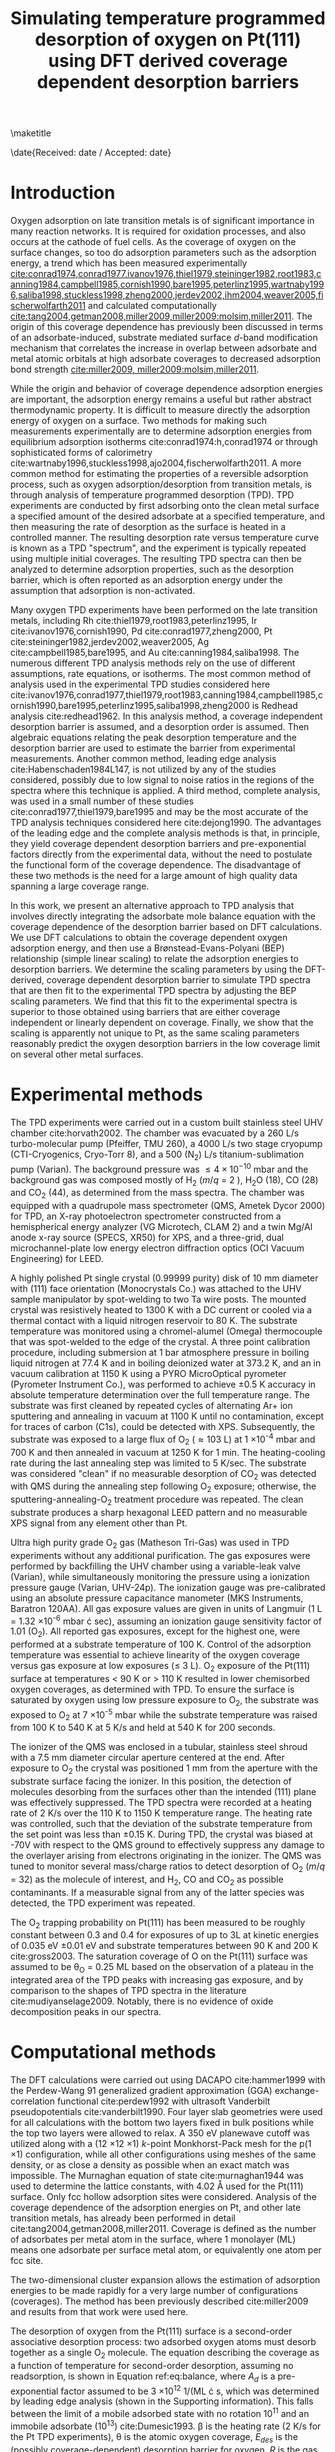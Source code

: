 #+TITLE: Simulating temperature programmed desorption of oxygen on Pt(111) using DFT derived coverage dependent desorption barriers
#+OPTIONS: toc:nil author:nil

#+LaTeX_CLASS: svjour3
#+latex_header: \usepackage[utf8]{inputenc}
#+latex_header: \usepackage{fixltx2e}
#+latex_header: \usepackage{url}
#+latex_header: \usepackage{graphicx}
#+latex_header: \usepackage{color}
#+latex_header: \usepackage{amsmath}
#+latex_header: \usepackage{textcomp}
#+latex_header: \usepackage{marvosym}
#+latex_header: \usepackage{wasysym}
#+latex_header: \usepackage{latexsym}
#+latex_header: \usepackage{amssymb}
#+latex_header: \usepackage{listings}
#+latex_header: \usepackage{longtable}
#+latex_header: \usepackage[numbers,sort&compress]{natbib}
#+latex_header: \usepackage[linktocpage,
#+latex_header:   pdfstartview=FitH,
#+latex_header:   colorlinks,
#+latex_header:   linkcolor=blue,
#+latex_header:   anchorcolor=blue,
#+latex_header:   citecolor=blue,
#+latex_header:   filecolor=blue,
#+latex_header:   menucolor=blue,
#+latex_header:   urlcolor=blue]{hyperref}
#+latex_header: \tolerance=1000

#+LaTeX_HEADER: \journalname{Topics in Catalysis}

#+LaTeX_HEADER: \author{Spencer D. Miller \and Vladimir V. Pushkarev \and Andrew J. Gellman \and John R. Kitchin}
#+LaTeX_HEADER: \institute{Spencer D. Miller \and Vladimir V. Pushkarev \and Andrew J. Gellman \and John R. Kitchin \at Department of Chemical Engineering, Carnegie Mellon University, Pittsburgh, PA, 15213, USA \\\email{jkitchin@andrew.cmu.edu}}
#+LaTeX_HEADER: \titlerunning{Coverage dependent TPD spectra}


\maketitle

\date{Received: date / Accepted: date}

\begin{abstract}The dissociative adsorption energy of oxygen on Pt(111) is known to be coverage dependent.  Simple Redhead analysis of temperature programmed desorption (TPD) experiments that assumes a coverage independent desorption barrier can lead to errors in estimated properties such as desorption barriers and adsorption energies. A simple correction is to assume a linear coverage dependence of the desorption barrier, but there is usually no formal justification given for that functional form. More advanced TPD analysis methods that are suitable for determining coverage dependent adsorption parameters are limited by their need for large amounts of high quality, low noise data.  We present a method to estimate the functional form of the coverage dependent desorption barrier from density functional theory calculations for use in analysis of TPD spectra. Density functional theory was employed to calculate the coverage dependence of the adsorption energy.  Simulated TPD spectra were then produced by empirically scaling the DFT based adsorption energies utilizing the Br\o{}nstead-Evans-Polyani relationship between adsorption energies and desorption barriers.  The resulting simulated spectra show better agreement with the experimental spectra than spectra predicted using barriers that are either coverage-independent or simply linearly dependent on coverage.  The empirically derived scaling of the desorption barriers for Pt(111) is shown to be useful in predicting the low coverage desorption barriers for oxygen desorption from other metal surfaces, which showed reasonable agreement with the reported experimental values for those other metals.

\keywords{coverage dependence, temperature programmed desorption, density functional theory, late transition metals}
\end{abstract}

* Introduction
Oxygen adsorption on late transition metals is of significant importance in many reaction networks. It is required for oxidation processes, and also occurs at the cathode of fuel cells.   As the coverage of oxygen on the surface changes, so too do adsorption parameters such as the adsorption energy, a trend which has been measured experimentally [[cite:conrad1974,conrad1977,ivanov1976,thiel1979,steininger1982,root1983,canning1984,campbell1985,cornish1990,bare1995,peterlinz1995,wartnaby1996,saliba1998,stuckless1998,zheng2000,jerdev2002,ihm2004,weaver2005,fischerwolfarth2011]] and calculated computationally [[cite:tang2004,getman2008,miller2009,miller2009:molsim,miller2011]]. The origin of this coverage dependence has previously been discussed in terms of an adsorbate-induced, substrate mediated surface $d$-band modification mechanism that correlates the increase in overlap between  adsorbate and metal atomic orbitals at high adsorbate coverages to decreased adsorption bond strength [[cite:miller2009, miller2009:molsim,miller2011]].

While the origin and behavior of  coverage dependence adsorption energies are important, the adsorption energy remains a useful but rather abstract thermodynamic property.  It is difficult to measure directly the adsorption energy of oxygen on a surface.  Two methods for making such measurements experimentally are to determine adsorption energies from equilibrium adsorption isotherms cite:conrad1974:h,conrad1974  or through sophisticated forms of calorimetry cite:wartnaby1996,stuckless1998,ajo2004,fischerwolfarth2011. A more common method for estimating the properties of a reversible adsorption process, such as oxygen adsorption/desorption from transition metals, is through analysis of temperature programmed desorption (TPD).  TPD experiments are conducted by first adsorbing onto the clean metal surface a specified amount of the desired adsorbate at a specified temperature, and then measuring the rate of desorption as the surface is heated in a controlled manner.  The resulting desorption rate versus temperature curve is known as a TPD "spectrum", and the experiment is typically repeated using multiple initial coverages.  The resulting TPD spectra can then be analyzed to determine adsorption properties, such as the desorption barrier, which is often reported as an adsorption energy under the assumption that adsorption is non-activated.

Many oxygen TPD experiments have been performed on the late transition metals, including Rh cite:thiel1979,root1983,peterlinz1995, Ir cite:ivanov1976,cornish1990, Pd cite:conrad1977,zheng2000, Pt cite:steininger1982,jerdev2002,weaver2005, Ag cite:campbell1985,bare1995, and Au cite:canning1984,saliba1998.  The numerous different TPD analysis methods rely on the use of different assumptions, rate equations, or isotherms.  The most common method of analysis used in the experimental TPD studies considered here cite:ivanov1976,conrad1977,thiel1979,root1983,canning1984,campbell1985,cornish1990,bare1995,peterlinz1995,saliba1998,zheng2000  is Redhead analysis cite:redhead1962.  In this analysis method, a coverage independent desorption barrier is assumed, and a desorption order is assumed. Then algebraic equations relating the peak desorption temperature and the desorption barrier are used to estimate the barrier from experimental measurements. Another common method, leading edge analysis cite:Habenschaden1984L147, is not utilized by any of the studies considered, possibly due to low signal to noise ratios in the regions of the spectra where this technique is applied.  A third method, complete analysis, was used in a small number of these studies cite:conrad1977,thiel1979,bare1995  and may be the most accurate of the TPD analysis techniques considered here cite:dejong1990.  The advantages of the leading edge and the complete analysis methods is that, in principle, they yield coverage dependent desorption barriers and pre-exponential factors directly from the experimental data, without the need to postulate the functional form of the coverage dependence. The disadvantage of these two methods is the need for a large amount of high quality data spanning a large coverage range.

In this work, we present an alternative approach to TPD analysis that involves directly integrating the adsorbate mole balance equation with the coverage dependence of the desorption barrier based on DFT calculations. We use DFT calculations to obtain the coverage dependent oxygen adsorption energy, and then use a Br\o{}nstead-Evans-Polyani (BEP) relationship (simple linear scaling) to relate the adsorption energies to desorption barriers. We determine the scaling parameters by using the DFT-derived, coverage dependent desorption barrier to simulate TPD spectra that are then fit to the experimental TPD spectra by adjusting the BEP scaling parameters. We find that this fit to the experimental spectra is superior to those obtained using barriers that are either coverage independent or linearly dependent on coverage. Finally, we show that the scaling is apparently not unique to Pt, as the same scaling parameters reasonably predict the oxygen desorption barriers in the low coverage limit on several other metal surfaces.

* Experimental methods
The TPD experiments were carried out in a custom built stainless steel UHV chamber cite:horvath2002.  The chamber was evacuated by a 260 L/s turbo-molecular pump (Pfeiffer, TMU 260), a 4000 L/s two stage cryopump (CTI-Cryogenics, Cryo-Torr 8), and a 500 (N_2) L/s titanium-sublimation pump (Varian).  The background pressure was $\leq 4 \times 10^{-10}$ mbar and the background gas was composed mostly of H_2 ($m/q$ = 2 ), H_{2}O (18), CO (28) and CO_{2} (44), as determined from the mass spectra.  The chamber was equipped with a quadrupole mass spectrometer (QMS, Ametek Dycor 2000) for TPD, an X-ray photoelectron spectrometer constructed from a hemispherical energy analyzer (VG Microtech, CLAM 2) and a twin Mg/Al anode x-ray source (SPECS, XR50) for XPS, and a three-grid, dual microchannel-plate low energy electron diffraction optics (OCI Vacuum Engineering) for LEED.

A highly polished Pt single crystal (0.99999 purity) disk of 10 mm diameter with (111) face orientation (Monocrystals Co.) was attached to the UHV sample manipulator by spot-welding to two Ta wire posts.  The mounted crystal was resistively heated to 1300 K with a DC current or cooled via a thermal contact with a liquid nitrogen reservoir to 80 K.  The substrate temperature was monitored using a chromel-alumel (Omega) thermocouple that was spot-welded to the edge of the crystal.  A three point calibration procedure, including  submersion at 1 bar atmosphere pressure in boiling liquid nitrogen at 77.4 K and in boiling deionized water at 373.2 K, and an in vacuum calibration at 1150 K using a PYRO MicroOptical pyrometer (Pyrometer Instrument Co.), was performed to achieve \pm 0.5 K accuracy in absolute temperature determination over the full temperature range.  The substrate was first cleaned by repeated cycles of alternating Ar+ ion sputtering and annealing in vacuum at 1100 K until no contamination, except for traces of carbon (C1s), could be detected with XPS.  Subsequently, the substrate was exposed to a large flux of O_{2} (\approx 103 L) at 1 \times 10^{-4} mbar and 700 K and then annealed in vacuum at 1250 K for 1 min.  The heating-cooling rate during the last annealing step was limited to 5 K/sec.  The substrate was considered "clean" if no measurable desorption of CO_{2} was detected with QMS during the annealing step following O_{2} exposure; otherwise, the sputtering-annealing-O_{2} treatment procedure was repeated.  The clean substrate produces a sharp hexagonal LEED pattern and no measurable XPS signal from any element other than Pt.

Ultra high purity grade O_{2} gas (Matheson Tri-Gas) was used in TPD experiments without any additional purification.  The gas exposures were performed by backfilling the UHV chamber using a variable-leak valve (Varian), while simultaneously monitoring the pressure using a  ionization pressure gauge (Varian, UHV-24p).  The ionization gauge was pre-calibrated using an absolute pressure capacitance manometer (MKS Instruments, Baratron 120AA).  All gas exposure values are given in units of Langmuir (1 L = 1.32 \times 10^{-6} mbar \cdot sec), assuming an ionization gauge sensitivity factor of 1.01 (O_{2}).  All reported gas exposures, except for the highest one, were performed at a substrate temperature of 100 K.  Control of the adsorption temperature was essential to achieve linearity of the oxygen coverage versus gas exposure at low exposures ($\le$ 3 L).  O_{2} exposure of the Pt(111) surface at temperatures $<$ 90 K or $>$ 110 K  resulted in lower chemisorbed oxygen coverages, as determined with TPD.  To ensure the surface is saturated by oxygen using low pressure exposure to O_{2}, the substrate was exposed to O_{2} at 7 \times 10^{-5} mbar while the substrate temperature was raised from 100 K to 540 K at 5 K/s and held at 540 K for 200 seconds.

The ionizer of the QMS was enclosed in a tubular, stainless steel shroud with a 7.5 mm diameter circular aperture centered at the end.  After exposure to O_{2} the crystal was positioned 1 mm from the aperture with the substrate surface facing the ionizer.  In this position, the detection of molecules desorbing from the surfaces other than the intended (111) plane was effectively suppressed.  The TPD spectra were recorded at a heating rate of 2 K/s over the 110 K to 1150 K temperature range.  The heating rate was controlled, such that the deviation of the substrate temperature from the set point was less than \pm 0.15 K.  During TPD, the crystal was biased at -70V with respect to the QMS ground to effectively suppress any damage to the overlayer arising from electrons originating in the ionizer.  The QMS was tuned to monitor several mass/charge ratios to detect desorption of O_{2} ($m/q$ = 32) as the molecule of interest, and H_2, CO and CO_{2} as possible contaminants.  If a measurable signal from any of the latter species was detected, the TPD experiment was repeated.

The O_{2} trapping probability on Pt(111) has been measured to be roughly constant between 0.3 and 0.4 for exposures of up to 3L at kinetic energies of 0.035 eV \pm 0.01 eV and substrate temperatures between 90 K and 200 K cite:gross2003. The saturation coverage of O on the Pt(111) surface was assumed to be \theta_O = 0.25 ML based on the observation of a plateau in the integrated area of the TPD peaks with increasing gas exposure, and by comparison  to the shapes of TPD spectra in the literature cite:mudiyanselage2009. Notably, there is no evidence of oxide decomposition peaks in our spectra.

* Computational methods
The DFT calculations were carried out using DACAPO cite:hammer1999 with the Perdew-Wang 91 generalized gradient approximation (GGA) exchange-correlation functional cite:perdew1992 with ultrasoft Vanderbilt pseudopotentials cite:vanderbilt1990.  Four layer slab geometries were used for all calculations with the bottom two layers fixed in bulk positions while the top two layers were allowed to relax.  A 350 eV planewave cutoff was utilized along with a (12 \times 12 \times 1) $k$-point Monkhorst-Pack mesh for the p(1 \times 1) configuration, while all other configurations using meshes of the same density, or as close a density as possible when an exact match was impossible.  The Murnaghan equation of state cite:murnaghan1944  was used to determine the lattice constants, with 4.02 \AA used for the Pt(111) surface.  Only fcc hollow adsorption sites were considered.  Analysis of the coverage dependence of the adsorption energies on Pt, and other late transition metals, has already been performed in detail cite:tang2004,getman2008,miller2011. Coverage is defined as the number of adsorbates per metal atom in the surface, where 1 monolayer (ML) means one adsorbate per surface metal atom, or equivalently one atom per fcc site.

The two-dimensional cluster expansion allows the estimation of adsorption energies to be made rapidly for a very large number of configurations (coverages). The method has been previously described cite:miller2009 and results from that work were used here.

The desorption of oxygen from the Pt(111) surface is a second-order associative desorption process: two adsorbed oxygen atoms must desorb together as a single O_{2} molecule.  The  equation describing the coverage as a function of temperature for second-order desorption, assuming no readsorption, is shown in Equation ref:eq:balance, where $A_d$ is a pre-exponential factor assumed to be 3 \times 10^{12} 1/(ML \cdot s, which was determined by leading edge analysis (shown in the Supporting information). This falls between the limit of a mobile adsorbed state with no rotation $10^{11}$ and an immobile adsorbate ($10^{13}$) cite:Dumesic1993.  \beta is the heating rate (2 K/s for the Pt TPD experiments), \theta is the atomic oxygen coverage, $E_{des}$ is the (possibly coverage-dependent) desorption barrier for oxygen, $R$ is the gas constant, and $T$ is the temperature.  For a known desorption barrier and specified initial coverage, the differential equation can be integrated to solve for $\theta(T)$, which can then be used to produce an estimated TPD spectrum for those conditions.  The desorption barrier can either be constant or a function of coverage.

#+BEGIN_LaTeX
\begin{equation} \label{eq:balance}
\frac{d\theta}{dT} = -\frac{A_d}{\beta}\exp(-E_{des}/RT) \theta^2
\end{equation}
#+END_LaTeX

* Manuscript preparation method
This manuscript was prepared in a manner sufficiently different than standard methods that we feel it warrants discussion. In this work, we have prepared a single document containing all of the raw data, the analysis of the raw data that has led to the figures and conclusions in the manuscript, and the manuscript itself. The document is in plain text format, marked up using org-mode syntax cite:Dominik2010. Org-mode is a lightweight text markup language that enables intermingling of narrative text, data and analysis code in an active document cite:5756277 when viewed in the editor Emacs (http://www.gnu.org/software/emacs/). This approach is known as literate programming and reproducible research cite:v46i03. Notably, files in org-mode syntax can be exported to a variety of other formats including LaTeX, PDF and html. The export can be done selectively to include only portions of the complete document. The published manuscript was exported from this document to create LaTeX source which was submitted to this journal. The Supplementary information file is the document itself, which includes all of the data used in the analysis. All analysis was done using Python (http://python.org), and figures were generated with Matplotlib cite:Hunter:2007. All of these software packages are open-source and freely available.

The advantage of this approach is the complete integration of data analysis, figure generation and manuscript preparation. The final document enables near complete transparency of how the data was analyzed, how the figures were prepared, etc..., because all of the codes used to prepare the data files and figures are embedded directly in the document. The supplemental file is not an afterthought, but rather an integral part of the manuscript preparation. We believe that this approach to manuscript preparation will become increasingly useful in the future as it enhances the communication, distribution and reuse of data and its analysis.

* Results and Discussion
** TPD data and data fitting
The coverage dependent TPD spectra for O_{2} desorption from Pt(111) are shown in Figure ref:fig-tpd1.   These spectra are consistent with previously reported TPD spectra at low coverages cite:allers1996,zhdanov1998, although they lack features at lower temperatures typically associated with the formation of oxide phases that form when exposing Pt(111) to stronger oxidants such as NO cite:mudiyanselage2009 or at substantially higher coverages cite:Parker1989489. The TPD data was first zeroed by subtracting the baseline of the QMS reading from all data points.  The QMS readings, in arbitrary units, were then scaled to a desorption rate in units of ML/K, using a coverage for the TPD spectrum at saturation coverage of 0.25 ML. The saturation coverage was chosen based on the similarity of these spectra to literature reports that identified the saturation limit at 0.25 ML cite:allers1996,zhdanov1998. The initial coverages of the other spectra were determined from their areas (under the curve) relative to that of the spectrum at saturation coverage. All of the analysis is available in the Supporting Information file.   A key feature of these spectra is the growing asymmetry of their leading edges as the initial coverage of adsorbed oxygen increases.  In addition, the shifts in peak temperature with increasing initial coverage become reduced as the initial coverage increases.

#+caption: TPD spectra for O_{2} desorption from Pt(111) after zeroing the baseline and normalization of the area under the largest peak to an initial, saturated oxygen coverage of \theta_O = 0.25 ML. Oxygen exposures ranged from zero to approximately 500 L.  The heating rate was 2 K/sec. \label{fig-tpd1}
#+attr_latex: width=3in
[[./figures/fig1.pdf]]

Second-order desorption is expected for associative desorption of a diatomic molecule such as chemisorbed oxygen desorbing from the Pt surface.  Second-order desorption with a constant desorption barrier results in a characteristic symmetric TPD spectrum that is inconsistent with the experimental data shown in Figure ref:fig-tpd1.  One likely explanation for the asymmetry is that the desorption barrier is coverage dependent; the energy barrier for desorption decreases as the oxygen coverage on the surface increases.  Such coverage dependent desorption energies have been noted in other TPD studies, and are typically modeled with a linear dependence on coverage cite:ivanov1976,thiel1979,root1983.  A linear coverage dependence was unable to accurately fit all of the curves in Figure ref:fig-tpd1. A linearly coverage dependent desorption barrier (with slope and intercept as adjustable parameters) was fit to a low and high coverage spectrum in Figure ref:fig-tpd1 by fitting the numerically simulated TPD spectra using nonlinear least squares fitting. The remaining spectra were simulated using the best fit parameters from the fitted spectrum. The fitted spectra are shown in Figure ref:fig-tpd2, where good agreement at low coverage is observed where fitting was performed, and comparatively poor agreement at the higher coverages. The overall summed squared error (SSE) of this fit was 2.08 $\times 10^{-5}$. A better overall fit is found if a high coverage spectrum is fitted (SSE=6.13 $\times 10^{-6}$), although the low coverage peak temperatures tend to be overestimated. Even with a better fit, there is neither a formal justification for a linear fit, nor a clear way to choose which spectrum to fit. If one fits a linear coverage dependent desorption barrier to each spectrum, a distribution of linear dependences is found (Figure ref:fig-tpd3).

#+caption: Experimental TPD data (black) plotted with second-order simulated TPD spectra obtained using a desorption energy that is linearly dependent on coverage fitted to a) a low coverage peak and b) a high coverage peak. \label{fig-tpd2}
#+attr_latex: width=6in
[[./figures/fig2.pdf]]

#+caption: Desorption barriers versus coverage plotted for each of the fits to the experimental data shown in Figure \ref{fig-tpd2}.  The average desorption barrier is shown as a dashed black line. \label{fig-tpd3}
#+attr_latex: width=3in
[[./figures/fig3.pdf]]

Figure ref:fig-tpd3 illustrates that a range of different linearly coverage dependent desorption barriers may be derived from the experimental spectra, even though there should be only one function describing the coverage dependence of the desorption energy.  There are significant variations in the intercept, and moderate variations in the slope, with increasing intercepts correlating roughly with increasing initial coverage.  This range of desorption barriers could either be evidence of uncertainty in the experimental results, or that a linearly coverage dependent model is not sufficient for capturing the coverage dependence of the desorption barrier.  Next, we use DFT to consider whether the assumption of linear coverage dependence is reasonable.

** Computational approach to coverage dependent adsorption energies
Our computational approach for simulating TPD spectra begins with the Br\o{}nstead-Evans-Polyani (BEP) relationship, which states that the energy of the transition state for a desorption process is linearly related to the adsorption energy of the adsorbate cite:barteau1991,bligaard2004,xu2004.   Xu, Ruban, and Mavrikakis performed a DFT study of the BEP relationship for oxygen dissociation on transition metal surfaces and found a linear relationship held across a wide range of such surfaces cite:xu2004 including the Pt(111) surface. Getman and Schneider have shown that the same relationship applies for coverage dependent oxygen desorption from Pt(111) cite:getman2010.  Thus, we anticipate that the desorption barrier could be proportionally related to the coverage dependent adsorption energy of oxygen on the Pt(111) surface.  This simple linear relationship is shown in Equation ref:eq-bep where \alpha is a proportionality constant and \kappa is a constant offset. In this equation the relevant quantities for temperature programmed desorption are the differential desorption barrier and the differential adsorption energy.

#+BEGIN_LaTeX
\begin{equation} \label{eq-bep}
\Delta E_{des,barrier}=\alpha \cdot \Delta E_{ads} + \kappa
\end{equation}
#+END_LaTeX


To integrate the desorption rate equation with a coverage dependent desorption barrier, it is necessary to have a functional form for the barrier in terms of coverage.  The results from Figure ref:fig-tpd2 were obtained with an assumed linear form of the coverage dependence, but we emphasize again here that there is no formal justification for that choice; it is the next simplest approximation that is not a coverage independent barrier. In conjunction with the BEP relationship, this necessitates possession of an analytical functional form of the adsorption energy in terms of coverage so that Equation ref:eq:balance can be integrated, either analytically or numerically. DFT calculations provide the coverage dependent adsorption energies at discrete coverages, whereas the integration of the desorption rate equation requires a continuous, preferably analytical, function. We now discuss how to derive an effective, analytic functional form for the coverage dependent adsorption energy from a relatively small number of DFT calculations. A key question is which adsorption energies are relevant; some adsorbate configurations and their corresponding adsorption energies may be irrelevant if they are high in energy or unstable. We choose the adsorbate configurations  that are most likely to be thermodynamically relevant, and next discuss how those are identified.

We previously utilized a two-dimensional cluster expansion cite:tang2004 to estimate the adsorption energies for a wide range of configurations of oxygen atoms on Pt(111) in a manner consistent with DFT calculations cite:miller2009.  The prediction error of the cluster expansion was found to be on the same order of magnitude as the convergence uncertainty in the underlying DFT calculations for the VASP data set for oxygen adsorption on Au(111) and Pt(111), lending a significant amount of confidence to the fidelity of the  adsorption energies calculated through the cluster expansion.  When determining the functional form of the adsorption energy versus coverage for use in simulating TPD spectra, the cluster expansion provides a valuable tool for accessing a wider range of configurations than those directly calculated by DFT to ensure no important configurations are missed.  In addition to allowing the coverage dependence of the adsorption energy to be based on a larger set of configurations, it provides the additional advantage of extending the data set into the low coverage regime which is difficult to access directly via DFT because of the computational expense associated with large unit cells.  The low coverage regime is interesting because it is sampled frequently during TPD experiments, and the coverage dependence is expected to decrease nonlinearly as the coverage approaches the dilute limit where interactions between the adsorbate atoms are negligible, even when mediated through the surface metal $d$-bands.

To provide insight into the relative stability of the numerous configurations considered, heats of formation are calculated using heats of adsorption from the cluster expansion as shown in Equation ref:eq-3.  This heat of formation represents the relative stability of a configuration with reference to phase separation into regions of zero coverage and 1 ML coverage.  The convex hull is drawn by linking together those configurations for which no linear combination of configurations exist that are of lower energy.  Those configurations near the convex hull are the most stable with regard to phase separation into regions of clean surface and regions of 1 ML coverage, and represent those that are most thermodynamically relevant and most likely to be populated during TPD experiments.

#+BEGIN_LaTeX
\begin{equation} \label{eq-3}
H_f (\theta)= \theta(E_{ads O}^{average} (\theta)-E_{ads O}^{average }(1\mathrm{ML}))
\end{equation}
#+END_LaTeX


The process of selecting which configurations are thermodynamically relevant, and thus should contribute to determining the functional form of the adsorption energy, was based on how near the configurations were to the convex hull.  At finite temperatures, configurations above the convex hull will be sampled according to the Boltzmann distribution, so that only configurations within a certain energy distance of the convex hull are considered thermodynamically relevant.  The selection of such a region will appear as a band of configurations near the convex hull.  Due to the propagation of errors in Equation ref:eq-3, errors in the heats of formation due to uncertainties in the adsorption energies are proportional to coverage.  Because of this proportionality, the width of the selected region also increases linearly with coverage from zero at the clean surface to 50 meV for a full monolayer, with 50 meV being roughly equivalent to $k_B T$ at 500 K.  The heats of formation of the cluster expansion and DFT calculations are plotted in Figure ref:fig-ce4, in addition to the selected region of the configurations near the convex hull.  The width of the region is shown both above and below the convex hull to guide the eye to seeing which configurations were selected. It is apparent that some of the DFT calculations were not considered in the fit, as some of them are thermodynamically irrelevant under equilibrium conditions.

#+caption: Heats of formation for both the cluster expansion (black dots) and DFT (red squares) results.  The convex hull is drawn as a blue solid line, while the region from which thermodynamically relevant configurations were selected is outlined with dashed blue lines and shaded with light blue.  Those configurations selected are also distinguished as blue triangles. \label{fig-ce4}
#+attr_latex: width=3in
[[./figures/fig4.pdf]]

The average adsorption energies for the selected cluster expansion configurations and those for the DFT calculations are shown together in Figure ref:fig-5.  A constrained fourth-order polynomial least squares fit (Equation ref:eq4) was made to the cluster expansion adsorption energies and a separate fit to the DFT based adsorption energies.  These polynomial fits are constrained to have a slope of zero at zero coverage.  This functional form was selected in order to produce a polynomial that accurately captured the non-linearity of the adsorption energy coverage dependence, while also being consistent with the dilute limit where the slope of the coverage dependence decreases to zero due to the oxygen adsorbate spacing being too great to allow any interaction even through substrate mediated mechanisms. The polynomial form is not critical; other functional forms could be chosen with similar properties. This fitting approach still treats the coverage dependence in a mean field manner, though it  incorporates the nonlinearity of the coverage dependence through the form of the fitting function.

#+BEGIN_LaTeX
\begin{equation} \label{eq4}
E_{ads,fit,DFT}^{average}(\theta)=2.6769 \theta^4 -5.6371 \theta^3 + 4.1292 \theta^2 - 4.1488
\end{equation}
#+END_LaTeX


#+caption: The average adsorption energies for the DFT calculations, and the thermodynamically relevant cluster expansion configurations plotted versus oxygen coverage.  Fourth-order polynomial fits, constrained to have zero slope at zero coverage, are plotted for both data sets.  The fit to the DFT data uses only the lowest energy configuration at each coverage.  Note that the polynomials are nearly overlapping in all but the highest coverages, so the cluster expansion fit is somewhat obscured. \label{fig-5}
#+attr_latex: width=3in
[[./figures/fig5.pdf]]

The selected cluster expansion data is already known to consist of thermodynamically relevant configurations; the same is not true of the DFT data which contains configurations outside the selection window.  Although a similar analysis could be performed to select the most relevant DFT calculations for fitting, we note that there may be an insufficient number of DFT points to properly characterize the ground state hull, which could lead to spurious errors in the selection process. As a result, the polynomial fit to the DFT data incorporates only the lowest energy configuration at each coverage, all of which are close to the ground state convex hull.  The polynomial fit derived from the lowest energy DFT data is very similar to that for the cluster expansion with only a slight offset at moderate coverages. The only significant deviations occur at coverages above those accessible through a TPD experiment due to the formation of oxides.  Surprisingly, in the low coverage limit where DFT calculations are completely absent, the agreement is excellent. This is convenient, because it motivates a method to estimate coverage dependent functions from a small amount of data, where it is not possible to obtain a cluster expansion.

** Relating DFT adsorption energies to desorption barriers

Equation ref:eq4 does not quite provide the necessary adsorption energy for use in Equation ref:eq-bep. For the TPD simulation, we need the differential desorption barrier, which we can derive from the BEP relationship with the differential adsorption energy. Equation ref:eq4 is the average adsorption energy, and it is related to the differential adsorption energy as follows cite:grabow2010:

#+BEGIN_LaTeX
\begin{equation}
E_{ads}^{int}(\theta) = \theta \cdot E^{avg}_{ads}(\theta)
\end{equation}

\begin{equation}\label{eq:Ediff}
E_{ads}^{diff}(\theta) = \frac{dE^{int}_{ads}(\theta)}{d\theta}
\end{equation}
#+END_LaTeX

These quantities are easy to derive from the polynomial fit in ref:eq4. Equation ref:eq:Ediff provides the differential adsorption energy for use with the BEP relationship (Equation ref:eq-bep); however, the linear proportionality (\alpha) and offset (\kappa) parameters remain unknown.   These parameters were empirically fitted using a non-linear least squares approach to minimize the error between simulated TPD spectra and the experimental data shown in Figure ref:fig-tpd1.  Unlike the previous fit to a simple linear function (Figure ref:fig-tpd2), a single coverage dependent desorption barrier function with two parameters was fit to all of the spectra.  The simulated spectra derived for this fit, with \alpha = -0.47 and \kappa = 0.01,  are plotted along with the experimental data in Figure ref:fig6. The summed squared error of this fit over all of the data is 6.17 $\times 10^{-6}. This is comparable to a simple linear fit to a single high coverage spectra (SSE=6.13 $\times 10^{-6}), but the low temperature peaks are fit better with the DFT derived barrier. Furthermore, the fitted equation is based on DFT-derived coverage dependence, rather than an assumed linear form.

#+caption: DFT based and experimental TPD spectra.  The DFT based spectra are derived by integration of the second-order desorption rate equation using a coverage dependent desorption barrier that was empirically fit to experimental spectra, but relies on coverage dependence derived from DFT calculations. \label{fig6}
#+attr_latex: width=3in
[[./figures/fig6.pdf]]

Although the simulated spectra do undergo an empirical fit to the experimental data, they are nonetheless based on a DFT derived coverage dependence that is simply scaled and (slightly) offset.  Agreement between the simulated, empirically fit, TPD spectra and the experimental data is relatively consistent throughout the range of initial coverages, with the best agreement occurring in the moderate coverage range.  As the initial coverage increases, the peak maxima shift to lower temperatures, and the peaks begin to lose symmetry as is captured in the simulated spectra.  It is notable that the primary region of disagreement between the simulated and experimental data is in the leading and trailing edges of the spectra. This is suggestive that the pre-exponential constant may be coverage dependent also, which was not considered in this work. It is possible to produce better agreement at low coverage if the high coverage peaks are neglected in the fitting procedure. That approach could be justified by the formation of oxide structures on the metal surface, where the DFT derived coverage dependent model would clearly break down. However, overall strong agreement was observed when all peaks were included, suggesting that surface oxides were not playing a crucial role for this dataset, and we believe the maximum coverage in this data set is well below the coverage where oxides are known to occur.  Surface oxide chains have been observed by Devarajan, Hinojosa, and Weaver at a coverage of 0.4 ML, and may dominate much of the surface by 0.6 ML cite:devarajan2008. Chemisorbed configurations of 0.5 ML have been previously reported cite:jerdev2002,weaver2005 and may be due  to kinetic limitations cite:Parker1989489 on the formation of oxide structures even if they are thermodynamically favored (effectively locking in the chemisorbed configurations at coverages above those where formation of oxides would be favored).  Getman, Xu and Schneider performed a DFT study of O on Pt (111) cite:getman2008 and found that surface oxide formation was favorable at 0.5 ML by utilizing an atomistic thermodynamics approach.

#+caption: Desorption barriers plotted versus coverage (up to 0.25 ML) derived from analysis of the TPD spectra assuming a linearly coverage-dependent barrier (in blue), with the average of these barriers plotted as a black dashed line, and from the DFT based desorption barrier as a red solid line. \label{fig7}
#+attr_latex: width=3in
[[./figures/fig7.pdf]]

The DFT-derived, empirically fit desorption barrier utilized in the simulation of the TPD spectra in Figure ref:fig6 is plotted in Figure ref:fig7 with the desorption barriers derived from analysis of the TPD spectra using a linear coverage-dependent desorption barrier as originally plotted in Figure ref:fig-tpd3.  The simulated desorption barrier is lower than the average barrier at low coverage, and clearly non-linear in this region up to about 0.1 ML.  It is thus observed that, the linearity of the coverage dependent desorption barrier is generally a reasonable assumption for the range of moderate coverages (0.1 ML $< \theta <$ 0.2 ML), but is not reasonable at the lowest coverages where non-linearity is expected because the adsorbates are at too low a coverage to interact with one another.

The empirical fitting parameters (\alpha and \kappa) are not arbitrary constants.  The proportionality constant \alpha is related to the BEP linear correlation, relating the adsorption energies of oxygen on Pt(111), and other transition metal surfaces, to their desorption barriers.  The offset parameter, \kappa, includes a contribution from the BEP correlation in addition to a further offset that originates in systematic differences such as those that exist between observed and computational values, and even further those that are introduced by different computational techniques, such as differences in the reference oxygen structure such as molecular or atomic oxygen. In this work, these contributions apparently sum to approximately zero. Additional systematic differences are introduced by simplification of the computational technique from the all-electron approach, through the use of the frozen core approximation and ultra-soft pseudopotentials.  Selection of different computational parameters generally preserves the same trend of adsorption energies, while introducing additional offsets.

In the end, these systematic differences, including the offset between computationally and experimentally measured energies, differences between different DFT calculation techniques, and the BEP offset term are lumped together into a single factor, \kappa, whose value was determined empirically by fitting to the TPD data.  The work of  Xu, Ruban, and Mavrikakis showed a single correlation between  the oxygen dissociation barrier and oxygen adsorption energies on a range of transition metals cite:xu2004. As a result, the fitted corrections derived in this work are not necessarily unique to the Pt(111)-O system.  The same BEP relationship applies across other late transition metals, and the corrections are expected to be similar for oxygen desorption from the other late transitional metal surfaces, provided that the methods and parameters used to calculate the adsorption energies are consistent with those used for the Pt(111) calculations.

** Transferability of fitting parameters to other metal systems

To demonstrate that these corrections are systematic in nature, low coverage desorption barriers for other metals were calculated using DFT cite:miller2011 and the same empirical parameters fit to the Pt(111) surface above.  In the case of Pt, the polynomial fit to the cluster expansion data was so similar to the fit directly to the DFT data that we assumed that the polynomial fit to the DFT data for the other metal surfaces was sufficient for the remaining metal surfaces.  The low coverage limit of the adsorption energy was then converted into a low coverage limit for the desorption barrier using the same relationship and empirical constants as used for the Pt(111) surface (Equation ref:eq-bep with \alpha = -0.47 and \kappa = 0.01).

Only oxygen desorption spectra from Pt(111) were experimentally measured in this work.  To compare the desorption barriers derived from the DFT calculations to experimentally measured barriers, it was necessary to draw upon the extensive body of experimental TPD literature available cite:ivanov1976,conrad1977,thiel1979,root1983,canning1984,campbell1985,cornish1990,bare1995,peterlinz1995,saliba1998,zheng2000. Because the experiments were not devised as a single project with the goal of measuring the desorption barrier of chemisorbed oxygen from various (111) surface of late transition metals with a consistent experimental setup and analysis technique, the results are difficult to interpret due to the varied nature of experimental techniques, technology, analysis methodology, and purpose of the experiments.   The goal is to estimate, to the extent possible, the low coverage desorption barrier as best determined by these experiments.  In some cases, the estimation of the desorption barrier was not reported, but the data provided could be utilized to make such an estimate.  At least two experimental data sets were used for the estimation on each metal surface.

In the case of the noble metals (Ag and Au), very similar TPD results are observed in all four data sets cite:canning1984,campbell1985,bare1995,saliba1998 with small peaks like those observed at low coverage on Pt, quickly shifting at even moderate exposures to a shape more closely matching a first-order desorption process.  The p(4 \times 4) LEED pattern observed by Campbell cite:campbell1985 at low coverages of oxygen on Ag is consistent with the formation of surface oxide films, which are likely present for all but the lowest exposure TPD curves.  The resulting oxide-dominated TPD curves were analyzed in that work using the Redhead equation with first-order kinetics and an assumed pre-exponential factor of 10^{15} s^{-1}, resulting in an estimated desorption barrier of 1.73 eV.  Bare, Griffiths, Lennard, and Tang cite:bare1995 performed similar TPD experiments on Ag(111) and found the same basic behavior.  They suggested that two states of adsorbed oxygen exist on the surface, the first existing at very low coverages with no discernable LEED pattern, followed by the formation of the p(4 \times 4) layer at higher coverage which again displays first-order behavior.  This would be consistent with the adsorption of a low order dilute chemisorbed phase followed by the formation of surface oxides.  In this case, the desorption barrier was not directly calculated, but utilizing the measured peak temperatures and initial coverage calculations published in the work, we estimated a desorption barrier of 1.32 eV for the low coverage peaks (which are most likely to be chemisorbed oxygen), assuming second-order kinetics with a pre-exponential factor of 10^{12} ML^{-1}s^{-1}.  The desorption barrier for the higher coverage oxide configurations was not calculated.  Canning, Outka, and Madix cite:canning1984 observed similar characteristic behavior for O desorption from the Au(111) surface, and speculated that oxide formation was occurring due to the high exposures of oxygen provided.  They used a heating rate of 21.5 K/s, which is substantially higher than the 2 K/s rate used in our Pt TPD experiments, and calculated the desorption barrier assuming first-order kinetics with an assumed pre-exponential factor of 10^{13} s^{-1}, finding a desorption barrier of 1.68 eV.  Saliba, Parker, and Koel cite:saliba1998 also performed TPD on the same surface fourteen years later.  While they observed the same behavior as in the prior three cases, they found that their peak temperatures were 100 K lower than those of Canning: they suggested that the discrepancy was a result of the placement of the thermocouple on a tantalum sample holder as opposed to on the sample crystal itself, providing a clear example of the difficulty inherent in comparing experimental results that are not designed for consistency.  Saliba suggested that the shift in peak behavior between low and high exposures was due to the lifting of the herring-bone reconstruction of the Au(111) surface at an oxygen coverage of roughly 0.1 ML.  However, with reported initial coverages as high as 1.2 ML it is likely that surface oxidation, if not bulk oxidation, is present in the high exposure spectra.  Again, first-order kinetics were assumed due to the shape of the high coverage oxide desorption peaks, with an assumed pre-exponential factor of 10^{13} s^{-1}.  Analysis of the desorption barrier found that a linear coverage dependent model fit the data better than a constant desorption barrier, with a low coverage limit of 1.42 eV.  Performing second-order Redhead analysis on only the low coverage spectra, likely representing cases where chemisorbed oxygen is dominant, with the included initial coverage estimates, results in a low coverage chemisorbed desorption barrier of 1.18 eV.

Oxygen dissociates and adsorbs much more readily on the remaining metals (Ir, Rh, Pd) than on the noble metals, which makes it significantly easier to adsorb oxygen on the surface without forming oxides under ultra-high vacuum conditions.  This behavior results in clearly second-order desorption characteristics up to coverages of roughly 0.25 ML and allows for more consistent analysis of the TPD data.  However, even with the greater consistency in analysis, differences in experimental set up, and procedure (such as heating rates which vary from 5 K/s to 80 K/s) still result in significant disagreement and uncertainty in the low coverage desorption barriers.  Ivanov, Boreskov, and Savchenko cite:ivanov1976 studied O_{2} desorption from the Ir(111) surface and determined that the desorption barrier was significantly dependent on the coverage, with a low coverage limit of 2.82 eV.  Cornish and Avery cite:cornish1990 also performed O_{2} TPD on Ir(111) but did not calculate a desorption barrier based on their results.  The heating rate in this case was rapid and wildly varied (40-80 K/s), and no attempt was made to determine the oxygen coverage for different exposures.  Assuming a 0.25 ML saturation coverage, we estimated the initial coverage of the smaller peaks based on their relative areas.  The desorption barrier was calculated using this approach with second-order kinetics and was found to be 2.43 eV.  Zheng and Altman cite:zheng2000 and Conrad, Ertl, Kuppers, and Latta cite:conrad1977 performed O_{2} TPD on the Pd(111) surface.  Utilizing the second-order Redhead analysis with a pre-exponential factor of 10^{13} ML^{-1}s^{-1}, they estimated desorption barriers of 2.18 eV and 2.3 eV, respectively.   Root, Schmidt, and Fisher cite:root1983 performed O_{2} TPD on the Rh (111) surface finding a desorption barrier of 3.69 eV.  On the same surface Peterlinz and Sibener cite:peterlinz1995 analyzed the desorption barrier including coverage dependence and found a low coverage barrier of 2.43 eV and a high coverage barrier of 1.26 eV.

#+caption: A comparison plot between the low coverage desorption barriers as determined by using the empirical corrections in Equation \ref{eq-bep} derived for O adsorption on Pt (111) to the low coverage adsorption energies of Au, Ag, Pd, Rh, and Ir using the same fitting procedure used for Pt, with 95% confidence intervals based on the uncertainty in the polynomial fit and uncertainty in the empirical fit parameters.  The experimental data points are plotted for each metal (Pt only includes the data from this work), with 95% confidence intervals based on a normal distribution. \label{fig8}
#+attr_latex: width=3in
[[./figures/fig8.pdf]]

The set of experimentally derived low coverage barriers allows for the calculation of a 95% confidence interval based on a normal distribution, which provide for some measure of the scope of uncertainty in the real barriers.  These are plotted in Figure ref:fig8 along with the computational barriers derived using the same set of empirical parameters as used for Pt, and the low coverage limit of the polynomial fit to the adsorption energies of each metal.   The 95% confidence intervals for the simulated barriers are based on uncertainty in both fits: first the polynomial fits to the adsorption energies, and secondly the fit of the empirical parameters. The only experimental data for Pt plotted is that from this work, to which the simulated barrier is fit, leading to agreement by design.  In every case other than Au the uncertainty ranges overlap; this is remarkable agreement given the very basic nature of the simulated desorption barrier calculations and the difficulty in pinning down the experimental low coverage desorption barriers.  Although the comparison is not entirely conclusive given the available data, it is strongly suggestive of both a confirmation of the simple BEP relationship and the systematic nature of the empirical corrections.  It appears possible to reproduce the experimental TPD spectra with relatively high accuracy using first principles coverage dependent trends (at least in the regions where chemisorption is dominant). The empirical corrections utilized to reproduce the spectra are not simply convenient fitting factors to render the simulated data similar to the experimental data, but systematic correction factors with well understood origins.

* Conclusions
	A coverage independent desorption barrier was found to be inadequate to model the experimentally observed TPD behavior of O_{2} desorption from the Pt(111) surface.  Fits utilizing an assumed linear coverage dependence were found to be strong, but required unphysically meaningful individual barriers to be fit to each initial coverage.  A DFT based approach that utilized the coverage dependent differential adsorption energy for oxygen on Pt(111) produced a desorption barrier function that was empirically fit to the experimental spectra based on the BEP relationship.  The resulting simulated spectra were in significant agreement with the experimental observations, and the desorption barrier they were based on was in similarly good agreement with the individual linearly coverage dependent barriers from analysis of the experimental data.  The empirical fitting parameters were concluded to be systematic in nature, and non-specific to the Pt(111) surface, by using the same parameters to produce estimated low coverage desorption barriers for other metal surfaces.  These results help illustrate how DFT results can be related to physically observable adsorption properties, and suggest how insights provided by DFT studies can inform understanding of experimentally observed phenomena.  Additionally, the systematic nature of the empirical corrections demonstrates that results from different DFT techniques can be related both to each other and to experimental observations through systematic corrections.

* Acknowledgments
JRK gratefully acknowledges support from the DOE Office of Science Early Career Research Program (DE-SC0004031).


bibliographystyle:spmpsci

bibliography:tpd-scaling.bib
